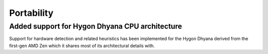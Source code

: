 Portability
^^^^^^^^^^^

.. Note to developers!
   Please use """"""" to underline the individual entries for fixed issues in the subfolders,
   otherwise the formatting on the webpage is messed up.
   Also, please use the syntax :issue:`number` to reference issues on redmine, without the
   a space between the colon and number!

Added support for Hygon Dhyana CPU architecture
""""""""""""""""""""""""""""""""""""""""""""""""""""""""""""""""""""""""""
Support for hardware detection and related heuristics has been implemented
for the Hygon Dhyana derived from the first-gen AMD Zen which it shares most
of its architectural details with.
